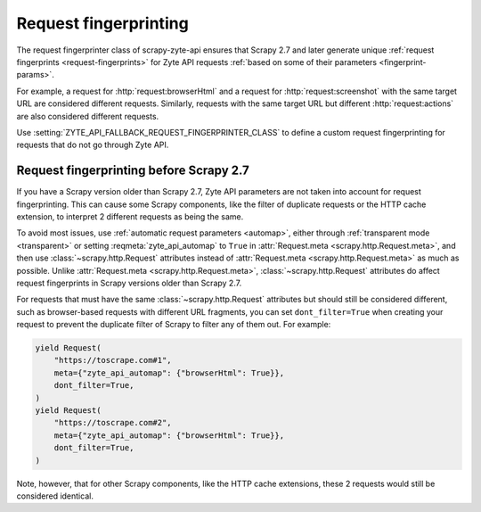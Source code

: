.. _fingerprint:

Request fingerprinting
======================

The request fingerprinter class of scrapy-zyte-api ensures that Scrapy 2.7 and
later generate unique :ref:`request fingerprints <request-fingerprints>` for
Zyte API requests :ref:`based on some of their parameters
<fingerprint-params>`.

For example, a request for :http:`request:browserHtml` and a request for
:http:`request:screenshot` with the same target URL are considered different
requests. Similarly, requests with the same target URL but different
:http:`request:actions` are also considered different requests.

Use :setting:`ZYTE_API_FALLBACK_REQUEST_FINGERPRINTER_CLASS` to define a custom
request fingerprinting for requests that do not go through Zyte API.


Request fingerprinting before Scrapy 2.7
----------------------------------------

If you have a Scrapy version older than Scrapy 2.7, Zyte API parameters are not
taken into account for request fingerprinting. This can cause some Scrapy
components, like the filter of duplicate requests or the HTTP cache extension,
to interpret 2 different requests as being the same.

To avoid most issues, use :ref:`automatic request parameters <automap>`, either
through :ref:`transparent mode <transparent>` or setting
:reqmeta:`zyte_api_automap` to ``True`` in :attr:`Request.meta
<scrapy.http.Request.meta>`, and then use :class:`~scrapy.http.Request`
attributes instead of :attr:`Request.meta <scrapy.http.Request.meta>` as much
as possible. Unlike :attr:`Request.meta <scrapy.http.Request.meta>`,
:class:`~scrapy.http.Request` attributes do affect request fingerprints in
Scrapy versions older than Scrapy 2.7.

For requests that must have the same :class:`~scrapy.http.Request` attributes
but should still be considered different, such as browser-based requests with
different URL fragments, you can set ``dont_filter=True`` when creating your
request to prevent the duplicate filter of Scrapy to filter any of them out.
For example:

.. code-block:: python

    yield Request(
        "https://toscrape.com#1",
        meta={"zyte_api_automap": {"browserHtml": True}},
        dont_filter=True,
    )
    yield Request(
        "https://toscrape.com#2",
        meta={"zyte_api_automap": {"browserHtml": True}},
        dont_filter=True,
    )

Note, however, that for other Scrapy components, like the HTTP cache
extensions, these 2 requests would still be considered identical.
